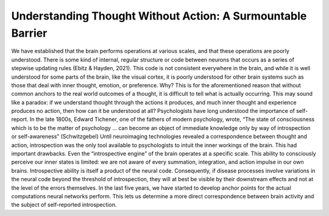 Understanding Thought Without Action: A Surmountable Barrier
============================================================

We have established that the brain performs operations at various scales, and that these operations are poorly understood. There is some kind of internal, regular structure or code between neurons that occurs as a series of stepwise updating rules (Ebitz & Hayden, 2021). This code is not consistent everywhere in the brain, and while it is well understood for some parts of the brain, like the visual cortex, it is poorly understood for other brain systems such as those that deal with inner thought, emotion, or preference. Why? This is for the aforementioned reason that without common anchors to the real world outcomes of a thought, it is difficult to tell what is actually occurring. This may sound like a paradox: if we understand thought through the actions it produces, and much inner thought and experience produces no action, then how can it be understood at all? Psychologists have long understood the importance of self-report. In the late 1800s, Edward Tichener, one of the fathers of modern psychology, wrote, “The state of consciousness which is to be the matter of psychology ... can become an object of immediate knowledge only by way of introspection or self-awareness” (Schwitzgebel) Until neuroimaging technologies revealed a correspondence between thought and action, introspection was the only tool available to psychologists to intuit the inner workings of the brain. This had important drawbacks. Even the “introspective engine” of the brain operates at a specific scale. This ability to consciously perceive our inner states is limited: we are not aware of every summation, integration, and action impulse in our own brains. Introspective ability is itself a product of the neural code. Consequently, if disease processes involve variations in the neural code beyond the threshold of introspection, they will at best be visible by their downstream effects and not at the level of the errors themselves. In the last five years, we have started to develop anchor points for the actual computations neural networks perform. This lets us determine a more direct correspondence between brain activity and the subject of self-reported introspection.
